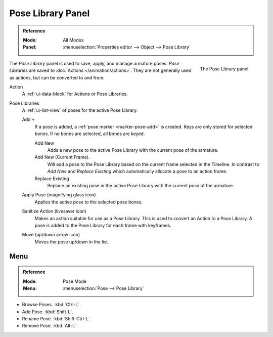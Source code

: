 .. _bpy.ops.poselib:

******************
Pose Library Panel
******************

.. admonition:: Reference
   :class: refbox

   :Mode:      All Modes
   :Panel:     :menuselection:`Properties editor --> Object --> Pose Library`

.. figure:: /images/rigging_armatures_properties_pose-library_panel.png
   :align: right

   The Pose Library panel.

The *Pose Library* panel is used to save, apply, and manage armature poses.
*Pose Libraries* are saved to :doc:`Actions </animation/actions>`.
They are not generally used as actions, but can be converted to and from.

Action
   A :ref:`ui-data-block` for Actions or Pose Libraries.
Pose Libraries
   A :ref:`ui-list-view` of poses for the active Pose Library.

   Add ``+``
      If a pose is added, a :ref:`pose marker <marker-pose-add>` is created.
      Keys are only stored for selected bones. If no bones are selected, all bones are keyed.

      Add New
         Adds a new pose to the active Pose Library with the current pose of the armature.
      Add New (Current Frame).
         Will add a pose to the Pose Library based on the current frame selected in the Timeline.
         In contrast to *Add New* and *Replace Existing* which automatically allocate a pose to an action frame.
      Replace Existing
         Replace an existing pose in the active Pose Library with the current pose of the armature.
   Apply Pose (magnifying glass icon)
      Applies the active pose to the selected pose bones.
   Sanitize Action (livesaver icon)
      Makes an action suitable for use as a Pose Library.
      This is used to convert an Action to a Pose Library.
      A pose is added to the Pose Library for each frame with keyframes.
   Move (up/down arrow icon)
      Moves the pose up/down in the list.


.. (todo <2.8 move) to pose editing

Menu
====

.. admonition:: Reference
   :class: refbox

   :Mode:      Pose Mode
   :Menu:      :menuselection:`Pose --> Pose Library`

- Browse Poses. :kbd:`Ctrl-L`.
- Add Pose. :kbd:`Shift-L`.
- Rename Pose. :kbd:`Shift-Ctrl-L`.
- Remove Pose. :kbd:`Alt-L`.
